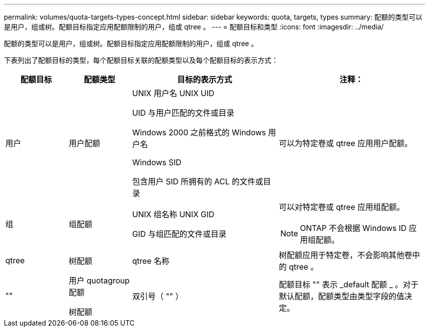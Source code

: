---
permalink: volumes/quota-targets-types-concept.html 
sidebar: sidebar 
keywords: quota, targets, types 
summary: 配额的类型可以是用户，组或树。配额目标指定应用配额限制的用户，组或 qtree 。 
---
= 配额目标和类型
:icons: font
:imagesdir: ../media/


[role="lead"]
配额的类型可以是用户，组或树。配额目标指定应用配额限制的用户，组或 qtree 。

下表列出了配额目标的类型，每个配额目标关联的配额类型以及每个配额目标的表示方式：

[cols="15,15,35,35"]
|===
| 配额目标 | 配额类型 | 目标的表示方式 | 注释： 


 a| 
用户
 a| 
用户配额
 a| 
UNIX 用户名 UNIX UID

UID 与用户匹配的文件或目录

Windows 2000 之前格式的 Windows 用户名

Windows SID

包含用户 SID 所拥有的 ACL 的文件或目录
 a| 
可以为特定卷或 qtree 应用用户配额。



 a| 
组
 a| 
组配额
 a| 
UNIX 组名称 UNIX GID

GID 与组匹配的文件或目录
 a| 
可以对特定卷或 qtree 应用组配额。

[NOTE]
====
ONTAP 不会根据 Windows ID 应用组配额。

====


 a| 
qtree
 a| 
树配额
 a| 
qtree 名称
 a| 
树配额应用于特定卷，不会影响其他卷中的 qtree 。



 a| 
""
 a| 
用户 quotagroup 配额

树配额
 a| 
双引号（ "" ）
 a| 
配额目标 "" 表示 _default 配额 _ 。对于默认配额，配额类型由类型字段的值决定。

|===
